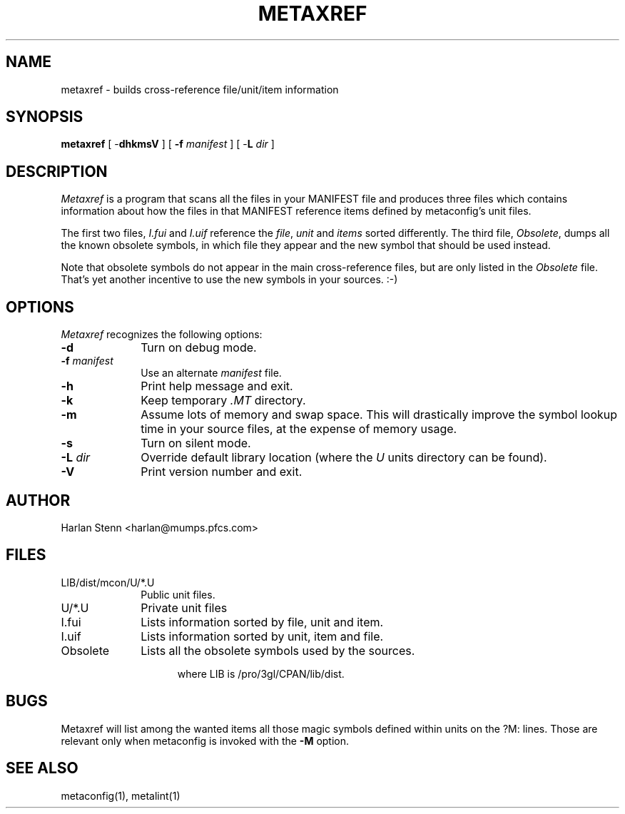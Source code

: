 .TH METAXREF 1 "Version 3.5 PL0"
''' @(#) Manual page for metaxref
'''
''' $Id: mxref.SH 1 2006-08-24 12:32:52Z rmanfredi $
'''
'''  Copyright (c) 1991-1997, 2004-2006, Raphael Manfredi
'''  
'''  You may redistribute only under the terms of the Artistic Licence,
'''  as specified in the README file that comes with the distribution.
'''  You may reuse parts of this distribution only within the terms of
'''  that same Artistic Licence; a copy of which may be found at the root
'''  of the source tree for dist 4.0.
'''
''' $Log: mxref.SH,v $
''' Revision 3.0.1.4  1997/02/28  16:30:39  ram
''' patch61: new -L option to match metaconfig and metalint
'''
''' Revision 3.0.1.3  1994/10/29  16:34:26  ram
''' patch36: the leading .TH was referring to metaconfig
'''
''' Revision 3.0.1.2  1993/10/16  13:52:46  ram
''' patch12: added BUGS section
'''
''' Revision 3.0.1.1  1993/08/19  06:42:25  ram
''' patch1: leading config.sh searching was not aborting properly
'''
''' Revision 3.0  1993/08/18  12:10:15  ram
''' Baseline for dist 3.0 netwide release.
'''
'''
.SH NAME
metaxref \- builds cross-reference file/unit/item information
.SH SYNOPSIS
.B metaxref
[ \-\fBdhkmsV\fR ] [ \fB\-f\fI manifest\fR ]
[ \-\fBL \fIdir\fR ]
.SH DESCRIPTION
.I Metaxref
is a program that scans all the files in your MANIFEST file and produces
three files which contains information about how the files in that MANIFEST
reference items defined by metaconfig's unit files.
.PP
The first two files,
.I I.fui
and
.I I.uif
reference the \fIfile\fR, \fIunit\fR and \fIitems\fR sorted differently. The
third file, \fIObsolete\fR, dumps all the known obsolete symbols, in which
file they appear and the new symbol that should be used instead.
.PP
Note that obsolete symbols do not appear in the main cross-reference files,
but are only listed in the \fIObsolete\fR file. That's yet another incentive
to use the new symbols in your sources. :-)
.SH OPTIONS
.I Metaxref
recognizes the following options:
.TP 10
.B \-d
Turn on debug mode.
.TP
.B \-f\fI manifest\fR
Use an alternate \fImanifest\fR file.
.TP
.B \-h
Print help message and exit.
.TP
.B \-k
Keep temporary \fI.MT\fR directory.
.TP
.B \-m
Assume lots of memory and swap space. This will drastically improve the
symbol lookup time in your source files, at the expense of memory usage.
.TP
.B \-s
Turn on silent mode.
.TP
.B \-L\fI dir\fR
Override default library location (where the \fIU\fR units directory
can be found).
.TP
.B \-V
Print version number and exit.
.SH AUTHOR
Harlan Stenn <harlan@mumps.pfcs.com>
.SH FILES
.TP 10
.PD 0
LIB/dist/mcon/U/*.U
Public unit files.
.TP
U/*.U
Private unit files
.TP
I.fui
Lists information sorted by file, unit and item.
.TP
I.uif
Lists information sorted by unit, item and file.
.TP
Obsolete
Lists all the obsolete symbols used by the sources.
.PD
.sp
.in +5
where LIB is /pro/3gl/CPAN/lib/dist.
.in -5
.SH BUGS
Metaxref will list among the wanted items all those magic symbols defined
within units on the ?M: lines. Those are relevant only when metaconfig is
invoked with the \fB\-M\fR option.
.SH "SEE ALSO"
metaconfig(1), metalint(1)
